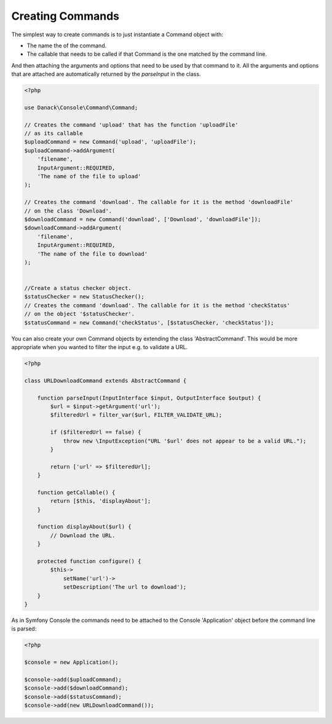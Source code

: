 Creating Commands
=================


The simplest way to create commands is to just instantiate a Command object with:

* The name the of the command.
* The callable that needs to be called if that Command is the one matched by the command line.

And then attaching the arguments and options that need to be used by that command to it. All the arguments and options that are attached are automatically returned by the `parseInput` in the class.


.. code-block:: php

    <?php
    
    use Danack\Console\Command\Command;

    // Creates the command 'upload' that has the function 'uploadFile' 
    // as its callable
    $uploadCommand = new Command('upload', 'uploadFile');
    $uploadCommand->addArgument(
        'filename',
        InputArgument::REQUIRED,
        'The name of the file to upload'
    );
    
    // Creates the command 'download'. The callable for it is the method 'downloadFile' 
    // on the class 'Download'.
    $downloadCommand = new Command('download', ['Download', 'downloadFile']);
    $downloadCommand->addArgument(
        'filename',
        InputArgument::REQUIRED,
        'The name of the file to download'
    );

    
    //Create a status checker object.
    $statusChecker = new StatusChecker();
    // Creates the command 'download'. The callable for it is the method 'checkStatus' 
    // on the object '$statusChecker'.
    $statusCommand = new Command('checkStatus', [$statusChecker, 'checkStatus']);
    
    
You can also create your own Command objects by extending the class 'AbstractCommand'. This would be more appropriate when you wanted to filter the input e.g. to validate a URL.
    

.. code-block:: php

    <?php

    class URLDownloadCommand extends AbstractCommand {
    
        function parseInput(InputInterface $input, OutputInterface $output) {
            $url = $input->getArgument('url');
            $filteredUrl = filter_var($url, FILTER_VALIDATE_URL);
            
            if ($filteredUrl == false) {
                throw new \InputException("URL '$url' does not appear to be a valid URL.");
            }
        
            return ['url' => $filteredUrl];
        }
        
        function getCallable() {
            return [$this, 'displayAbout'];
        }
        
        function displayAbout($url) {
            // Download the URL.
        }
    
        protected function configure() {
            $this->
                setName('url')->
                setDescription('The url to download');
        }
    }


As in Symfony Console the commands need to be attached to the Console 'Application' object before the command line is parsed:
    
.. code-block:: php

    <?php

    $console = new Application();
    
    $console->add($uploadCommand);
    $console->add($downloadCommand);
    $console->add($statusCommand);
    $console->add(new URLDownloadCommand());
    
    
    
    
